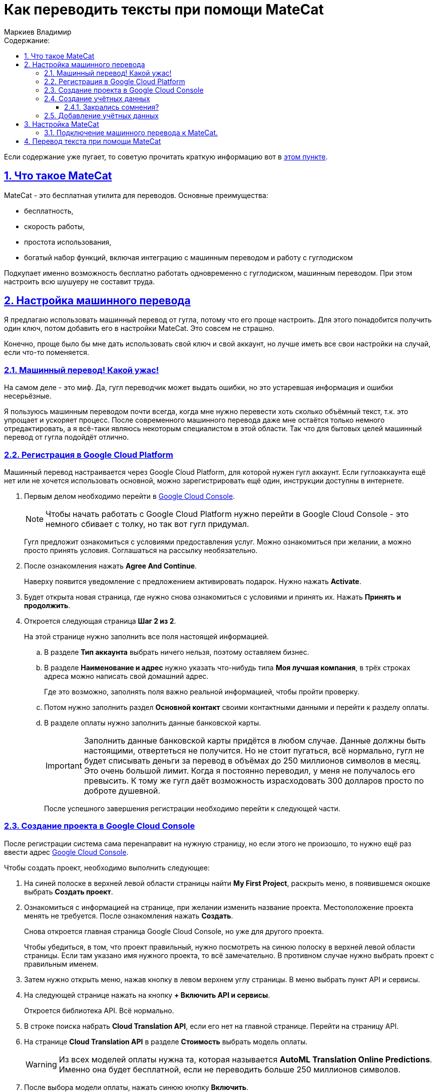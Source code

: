 :author: Маркиев Владимир
:sectids:
:sectanchors:
:sectlinks:
:sectnums:
:sectnumlevels: 5
:toc:
:toclevels: 5
:toc-title: Содержание:
:icons: font
:imagesdir: C:\Users\Vladimir\Desktop\Manual
:mc: MateCat
:gcp: Google Cloud Platform
:gcc: Google Cloud Console
= Как переводить тексты при помощи {mc}

[#top]
Если содержание уже пугает, то советую прочитать краткую информацию вот в <<indoubt,этом пункте>>.

== Что такое {mc}

{mc} - это бесплатная утилита для переводов. Основные преимущества:

- бесплатность,
- скорость работы,
- простота использования,
- богатый набор функций, включая интеграцию с машинным переводом и работу с гуглодиском

Подкупает именно возможность бесплатно работать одновременно с гуглодиском, машинным переводом. При этом настроить всю шушуеру не составит труда.

== Настройка машинного перевода
Я предлагаю использовать машинный перевод от гугла, потому что его проще настроить. Для этого понадобится получить один ключ, потом добавить его в настройки {mc}. Это совсем не страшно.

Конечно, проще было бы мне дать использовать свой ключ и свой аккаунт, но лучше иметь все свои настройки на случай, если что-то поменяется.

=== Машинный перевод! Какой ужас!
На самом деле - это миф. Да, гугл переводчик может выдать ошибки, но это устаревшая информация и ошибки несерьёзные.

Я пользуюсь машинным переводом почти всегда, когда мне нужно перевести хоть сколько объёмный текст, т.к. это упрощает и ускоряет процесс. После современного машинного перевода даже мне остаётся только немного отредактировать, а я всё-таки являюсь некоторым специалистом в этой области.  Так что для бытовых целей машинный перевод от гугла подойдёт отлично.

=== Регистрация в {gcp}
Машинный перевод настраивается через Google Cloud Platform, для которой нужен гугл аккаунт. Если гуглоаккаунта ещё нет или не хочется использовать основной, можно зарегистрировать ещё один, инструкции доступны в интернете.

. Первым делом необходимо перейти в https://console.cloud.google.com/[{gcc}].
+
[NOTE]
Чтобы начать работать с {gcp} нужно перейти в {gcc} - это немного сбивает с толку, но так вот гугл придумал.
+
Гугл предложит ознакомиться с условиями предоставления услуг. Можно ознакомиться при желании, а можно просто принять условия.
Соглашаться на рассылку необязательно.
+
. После ознакомления нажать *Agree And Continue*.
+
Наверху появится уведомление с предложением активировать подарок. Нужно нажать *Activate*.
. Будет открыта новая страница, где нужно снова ознакомиться с условиями и принять их. Нажать *Принять и продолжить*.
. Откроется следующая страница *Шаг 2 из 2*.
+
На этой странице нужно заполнить все поля настоящей информацией.
+
.. В разделе *Тип аккаунта* выбрать ничего нельзя, поэтому оставляем бизнес.
+
.. В разделе *Наименование и адрес* нужно указать что-нибудь типа *Моя лучшая компания*, в трёх строках адреса можно написать свой домашний адрес.
+
Где это возможно, заполнять поля важно реальной информацией, чтобы пройти проверку.
+
.. Потом нужно заполнить раздел *Основной контакт* своими контактными данными и перейти к разделу оплаты.
.. В разделе оплаты нужно заполнить данные банковской карты.
+
[IMPORTANT]
Заполнить данные банковской карты придётся в любом случае. Данные должны быть настоящими, отвертеться не получится. Но не стоит пугаться, всё нормально, гугл не будет списывать деньги за перевод в объёмах до 250 миллионов символов в месяц. Это очень большой лимит. Когда я постоянно переводил, у меня не получалось его превысить. К тому же гугл даёт возможность израсходовать 300 долларов просто по доброте душевной.
+
После успешного завершения регистрации необходимо перейти к следующей части.

=== Создание проекта в {gcc}
После регистрации система сама перенаправит на нужную страницу, но если этого не произошло, то нужно ещё раз ввести адрес https://console.cloud.google.com/[{gcc}].

Чтобы создать проект, необходимо выполнить следующее:

. На синей полоске в верхней левой области страницы найти *My First Project*, раскрыть меню, в появившемся окошке выбрать *Создать проект*.
. Ознакомиться с информацией на странице, при желании изменить название проекта. Местоположение проекта менять не требуется. После ознакомления нажать *Создать*.
+
Снова откроется главная страница {gcc}, но уже для другого проекта.
+
Чтобы убедиться, в том, что проект правильный, нужно посмотреть на синюю полоску в верхней левой области страницы. Если там указано имя нужного проекта, то всё замечательно. В противном случае нужно выбрать проект с правильным именем.
. Затем нужно открыть меню, нажав кнопку в левом верхнем углу страницы. В меню выбрать пункт API и сервисы.
. На следующей странице нажать на кнопку *+ Включить API и сервисы*.
+
Откроется библиотека API. Всё нормально.
. В строке поиска набрать *Cloud Translation API*, если его нет на главной странице. Перейти на страницу API.
. На странице *Cloud Translation API* в разделе *Стоимость* выбрать модель оплаты.
+
[WARNING]
Из всех моделей оплаты нужна та, которая называется *AutoML Translation Online Predictions*. Именно она будет бесплатной, если не переводить больше 250 миллионов символов.
+
. После выбора модели оплаты, нажать синюю кнопку *Включить*.
+
Система скажет, что для использования этого API нужно создать учётные данные (Credentials).
+
Если система не предлагает создать учётные данные, а предлагает создать платёжный аккаунт (Billing account), его просто нужно выбрать из раскрывающегося списка. Он будет под названием *My Billing Account*.

=== Создание учётных данных
Если на экране появилась страница с запросом создать учётные данные, нужно их создать. Для этого нужно нажать кнопку *Создать* (*Create Credentials*) в правом верхнем углу страницы.

Если закрались сомнения, рекомендую прочитать пункт <<indoubt,Закрались сомнения>>. Если пока сомнений нет, можно сразу перейти <<gonext,дальше>>. Если совсем ничего не понятно, рекомендую начать <<top,сначала>>.

[#indoubt]
==== Закрались сомнения?
Где-то на этом моменте могут появиться сомнения. На всякий случай разберу несколько логичных вопросов в формате вопрос/ответ:

В: Зачем мне всё это? +
О: Чтобы настроить машинный перевод и не тратить лишние силы и время.

В: Почему так сложно? +
О: Да, эта часть может показаться сложно, но если следовать инструкции проблем не возникнет. В следующий раз будет проще. Ну и ещё это полезное знание.

В: А что если с меня спишут все деньги? +
О: Не спишут. Нужно понимать, что пока мы ничего не делаем, мы ничего не платим. Создание ключа - бесплатное. Можно выбрать даже самый дорогой тарифный план, но пока что мы ни за что не платим.

[#gonext]
=== Добавление учётных данных
После нажатия кнопки *Создать* откроется страница для добавления учётных данных. Здесь сложностей быть не должно.

Нужно выполнить следующие действия:

. Ответить на вопрос: *"Какой API вы используете?"*
+
Очевидно, мы используем Cloud Translation API.
+
[#engines]
. Ответить на вопрос (_может не появиться, это нормально_): *"Планируется ли иcпользовать этот API для App Engine или Compute Engine?"*.
+
Выбрать "Нет". Все эти Engines для бытового применения не нужны.
+
. Ответить на вопрос: *"С какими данными вы будете работать?"* +
+
Ответить *"С данными приложения"*.
+
. После этого может быть предложено ответить на вопрос из <<engines,пункта 2>>.
+
Ответить отрицательно.
+
. Нажать на кпопку *Выбрать тип учётных данных*. Кнопка может также называться *Далее*.
+
Развернётся следующий пункт -- *Создание сервисного аккаунта*.
+
. Дальнейшие действия могут различаться:
+
* Раньше нужно было выбрать роль *Проект* -> *Владелец* из раскрывающегося списка, потом выбрать тип ключа и т.д.

* Сейчас нужно ввести имя сервисного аккаунта, его описание и нажать *Создать*.

. А следующие шаги вообще опциональны и их можно пропустить:

* Дать сервисному аккаунту права доступа к проекту.
* Дать пользователям доступ к этому сервисному аккаунту.
+
. Нажать кнопку *Готово*.
+
Откроется страница учётных данных.
+
. На странице учётных данных нужно нажать кнопку *+ Создать* (*Create Credentials*).
[#keyGenerated]
. В появившемся меню выбрать *Ключ API*.
+
Откроется окно с готовым ключом API. Можно ограничить доступ к ключу, чтобы его никто не похитил и не начал использовать для перевода многих сотен миллионов символов. Но проще просто не передавать ключ никому. Кто-то просит ключ? Пусть создаст себе свой. Это несложно.

Итак, ключ создан. не нужно записывать этот ключ на бумажку или сохранять в файл. Ключ всегда доступен для копирования из {gcc}. Чтобы копировать ключ, нужно перейти на главную страницу {gcc}, затем навести мышку на APIs & Sercvices, а потом выбрать Credentials. Все ключики будут показаны на экране.
Теперь его можно использовать, но пока что негде. Значит пора переходить к настройке {mc}.

== Настройка {mc}
Настроить {mc} проще, чем {gcp}.

Для этого нужно следующее:

. Перейти на главную страницу {mc} - https://www.matecat.com/[{mc}.com].
. В правом верхнем углу страницы нажать на иконку человечка.
+
Откроется окошко входа. +
 +
На регистрацию можно забить, ведь у нас есть гуглоаккаунт!
+
. Выбрать Sign in with Google.
. Затем выбрать свой гуглоаккаунт и разрешить доступ к аккаунту в новом окне, нажав *Разрешить* или *Allow*.
. {mc} предложит сгенерировать ключ API для аккаунта, но нам это не нужно. А вот доступ к гуглодиску пригодится, поэтому ставим переключатель под Google Drive в положение *ON*.
. Откроется новое окно для выбора аккаунта. Это нормально, выбираем аккаунт, с диска которого нужно будет переводить файлы.
. Снова нажимаем *Разрешить* или *Allow*.
+
Окно окажется пустым. Это нормально. Его нужно закрыть. Теперь у {mc} есть доступ к гуглодиску.

=== Подключение машинного перевода к {mc}.
Теперь, когда у нас всё настроено, можно переходить к объединению машинного перевода и системы для перевода.

. На странице проекта {mc} (главной странице), в строке настроек нужно найти шестерёнку и нажать на неё.
+
Откроется меню настроек.
+
. В меню настроек нужно выбрать вкладку *Machine Translation*.
- Затем нажать на кнопку *+ Add a MT Engine*.
. Вы раскрывающемся списке выбрать провайдера -- Google Translate.
. В поле `Engine name` вписать имя машинного перевода. Можно указанть любое, хоть "Единороги скачут по радуге", если потом это имя не вызовет путаницу.
. В поле `API-key` ввести <<keyGenerated,ключ API>>, который мы сгенерировали при настройке {gcp}.
. Копируем ключ с {gcc}, вставляем в {mc}, нажимаем *Confirm*.
. Поставить галочку там, где сказано *Use in this project* и закрыть меню.

Ура! Теперь {mc} знает о существовании ключа API Google Machine Translation! Можно приступать к настройке проекта перевода и переводу.

== Перевод текста при помощи {mc}
Прежде чем переводить текст, потребуется создать проект. Это совсем не сложно.








